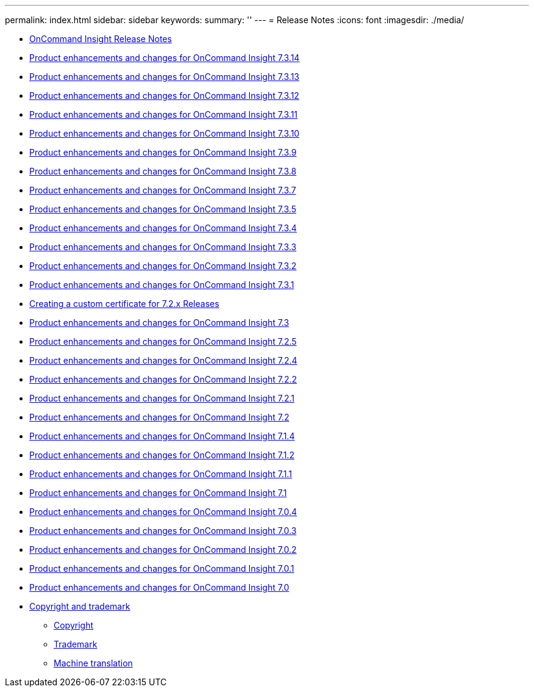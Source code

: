 ---
permalink: index.html
sidebar: sidebar
keywords: 
summary: ''
---
= Release Notes
:icons: font
:imagesdir: ./media/

* xref:how-to-use-these-release-notes.adoc[OnCommand Insight Release Notes]
* xref:product-enhancements-and-changes-for-oncommand-insight-7-3-14.adoc[Product enhancements and changes for OnCommand Insight 7.3.14]
* xref:product-enhancements-and-changes-for-oncommand-insight-7-3-13.adoc[Product enhancements and changes for OnCommand Insight 7.3.13]
* xref:product-enhancements-and-changes-for-oncommand-insight-7-3-12.adoc[Product enhancements and changes for OnCommand Insight 7.3.12]
* xref:product-enhancements-and-changes-for-oncommand-insight-7-3-11.adoc[Product enhancements and changes for OnCommand Insight 7.3.11]
* xref:product-enhancements-and-changes-for-oncommand-insight-7-3-10.adoc[Product enhancements and changes for OnCommand Insight 7.3.10]
* xref:product-enhancements-and-changes-for-oncommand-insight-7-3-9.adoc[Product enhancements and changes for OnCommand Insight 7.3.9]
* xref:product-enhancements-and-changes-for-oncommand-insight-7-3-8.adoc[Product enhancements and changes for OnCommand Insight 7.3.8]
* xref:product-enhancements-and-changes-for-oncommand-insight-7-3-7.adoc[Product enhancements and changes for OnCommand Insight 7.3.7]
* xref:product-enhancements-and-changes-for-oncommand-insight-7-3-5.adoc[Product enhancements and changes for OnCommand Insight 7.3.5]
* xref:product-enhancements-and-changes-for-oncommand-insight-7-3-4.adoc[Product enhancements and changes for OnCommand Insight 7.3.4]
* xref:product-enhancements-and-changes-for-oncommand-insight-7-3-3.adoc[Product enhancements and changes for OnCommand Insight 7.3.3]
* xref:product-enhancements-and-changes-for-oncommand-insight-7-3-2.adoc[Product enhancements and changes for OnCommand Insight 7.3.2]
* xref:product-enhancements-and-changes-for-oncommand-insight-7-3-1.adoc[Product enhancements and changes for OnCommand Insight 7.3.1]
* xref:creating-a-custom-certificate.adoc[Creating a custom certificate for 7.2.x Releases]
* xref:product-enhancements-and-changes-for-oncommand-insight-7-3.adoc[Product enhancements and changes for OnCommand Insight 7.3]
* xref:product-enhancements-and-changes-for-oncommand-insight-7-2-5.adoc[Product enhancements and changes for OnCommand Insight 7.2.5]
* xref:product-enhancements-and-changes-for-oncommand-insight-7-2-4.adoc[Product enhancements and changes for OnCommand Insight 7.2.4]
* xref:product-enhancements-and-changes-for-oncommand-insight-7-2-2.adoc[Product enhancements and changes for OnCommand Insight 7.2.2]
* xref:product-enhancements-and-changes-for-oncommand-insight-7-2-1.adoc[Product enhancements and changes for OnCommand Insight 7.2.1]
* xref:product-enhancements-and-changes-for-oncommand-insight-7-2.adoc[Product enhancements and changes for OnCommand Insight 7.2]
* xref:product-enhancements-and-changes-for-oncommand-insight-7-1-4.adoc[Product enhancements and changes for OnCommand Insight 7.1.4]
* xref:product-enhancements-and-changes-for-oncommand-insight-7-1-2.adoc[Product enhancements and changes for OnCommand Insight 7.1.2]
* xref:product-enhancements-and-changes-for-oncommand-insight-7-1-1.adoc[Product enhancements and changes for OnCommand Insight 7.1.1]
* xref:product-enhancements-and-changes-for-oncommand-insight-7-1.adoc[Product enhancements and changes for OnCommand Insight 7.1]
* xref:product-enhancements-and-changes-for-oncommand-insight-7-0-4.adoc[Product enhancements and changes for OnCommand Insight 7.0.4]
* xref:product-enhancements-and-changes-for-oncommand-insight-7-0-3.adoc[Product enhancements and changes for OnCommand Insight 7.0.3]
* xref:product-enhancements-and-changes-for-oncommand-insight-7-0-2.adoc[Product enhancements and changes for OnCommand Insight 7.0.2]
* xref:product-enhancements-and-changes-for-oncommand-insight-7-0-1.adoc[Product enhancements and changes for OnCommand Insight 7.0.1]
* xref:product-enhancements-and-changes-for-oncommand-insight-7-0.adoc[Product enhancements and changes for OnCommand Insight 7.0]
* xref:copyright-and-trademark.adoc[Copyright and trademark]
 ** xref:copyright.adoc[Copyright]
 ** xref:trademark.adoc[Trademark]
 ** xref:generic-machine-translation-disclaimer.adoc[Machine translation]
